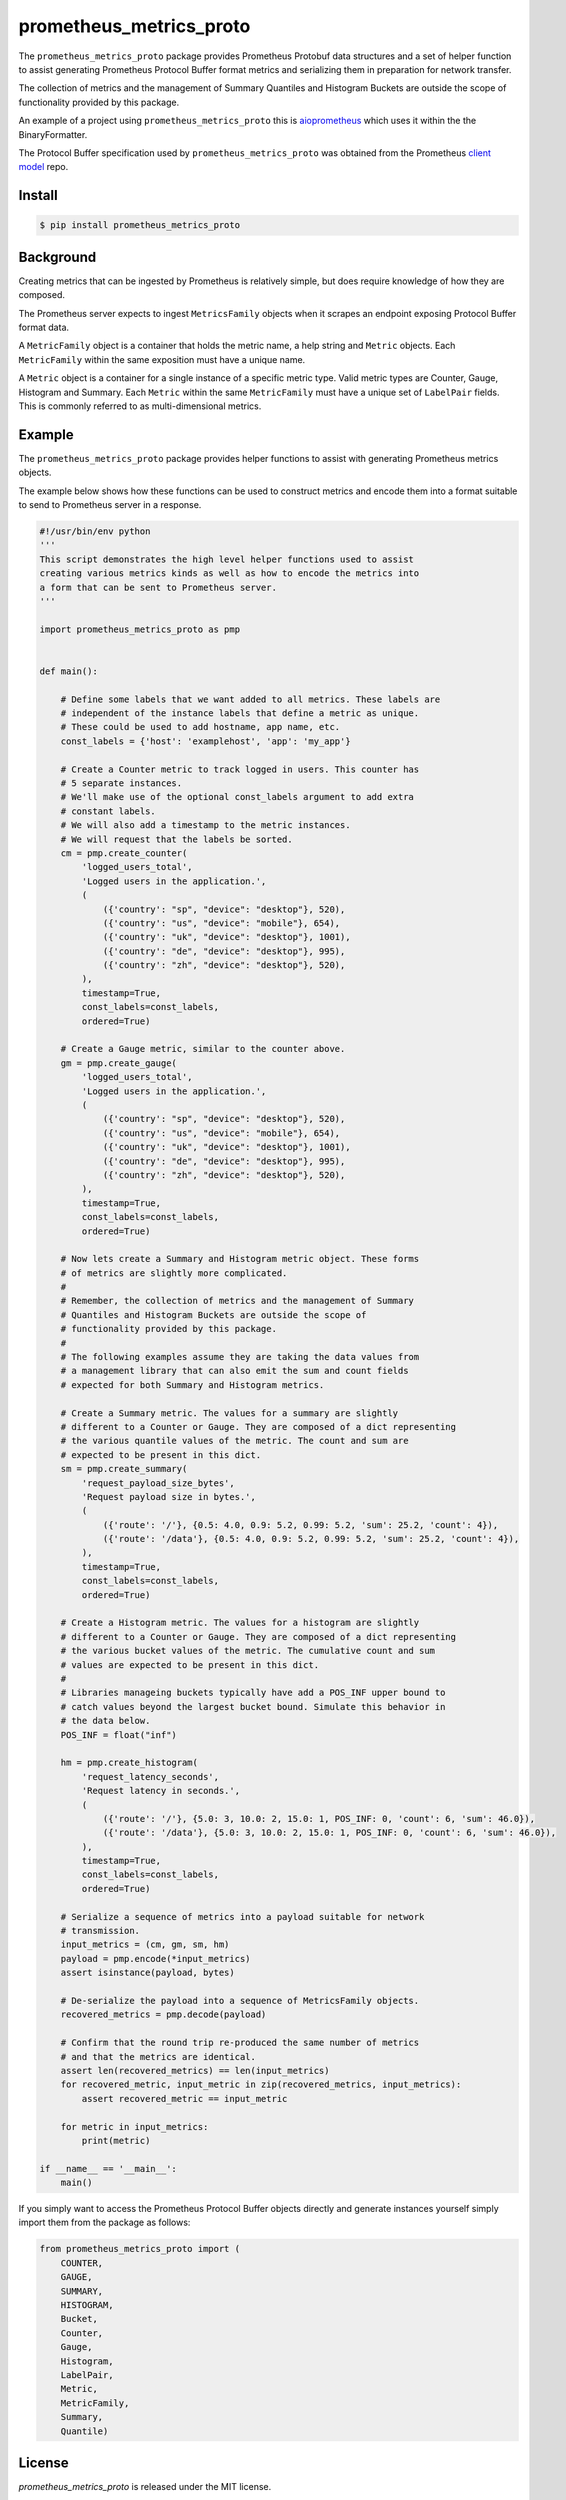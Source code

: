 prometheus_metrics_proto
########################

The ``prometheus_metrics_proto`` package provides Prometheus Protobuf data
structures and a set of helper function to assist generating Prometheus
Protocol Buffer format metrics and serializing them in preparation for
network transfer.

The collection of metrics and the management of Summary Quantiles and
Histogram Buckets are outside the scope of functionality provided by
this package.

An example of a project using ``prometheus_metrics_proto`` this is
`aioprometheus <https://github.com/claws/aioprometheus>`_ which uses it
within the the BinaryFormatter.

The Protocol Buffer specification used by ``prometheus_metrics_proto`` was
obtained from the Prometheus `client model <https://github.com/prometheus/client_model/blob/master/metrics.proto>`_ repo.


Install
-------

.. code-block:: console

    $ pip install prometheus_metrics_proto


Background
----------

Creating metrics that can be ingested by Prometheus is relatively simple,
but does require knowledge of how they are composed.

The Prometheus server expects to ingest ``MetricsFamily`` objects when it
scrapes an endpoint exposing Protocol Buffer format data.

A ``MetricFamily`` object is a container that holds the metric name, a help
string and ``Metric`` objects. Each ``MetricFamily`` within the same
exposition must have a unique name.

A ``Metric`` object is a container for a single instance of a specific metric
type. Valid metric types are Counter, Gauge, Histogram and Summary. Each
``Metric`` within the same ``MetricFamily`` must have a unique set of
``LabelPair`` fields. This is commonly referred to as multi-dimensional metrics.


Example
-------

The ``prometheus_metrics_proto`` package provides helper functions to assist with
generating Prometheus metrics objects.

The example below shows how these functions can be used to construct metrics
and encode them into a format suitable to send to Prometheus server in a
response.

.. code:: python

    #!/usr/bin/env python
    '''
    This script demonstrates the high level helper functions used to assist
    creating various metrics kinds as well as how to encode the metrics into
    a form that can be sent to Prometheus server.
    '''

    import prometheus_metrics_proto as pmp


    def main():

        # Define some labels that we want added to all metrics. These labels are
        # independent of the instance labels that define a metric as unique.
        # These could be used to add hostname, app name, etc.
        const_labels = {'host': 'examplehost', 'app': 'my_app'}

        # Create a Counter metric to track logged in users. This counter has
        # 5 separate instances.
        # We'll make use of the optional const_labels argument to add extra
        # constant labels.
        # We will also add a timestamp to the metric instances.
        # We will request that the labels be sorted.
        cm = pmp.create_counter(
            'logged_users_total',
            'Logged users in the application.',
            (
                ({'country': "sp", "device": "desktop"}, 520),
                ({'country': "us", "device": "mobile"}, 654),
                ({'country': "uk", "device": "desktop"}, 1001),
                ({'country': "de", "device": "desktop"}, 995),
                ({'country': "zh", "device": "desktop"}, 520),
            ),
            timestamp=True,
            const_labels=const_labels,
            ordered=True)

        # Create a Gauge metric, similar to the counter above.
        gm = pmp.create_gauge(
            'logged_users_total',
            'Logged users in the application.',
            (
                ({'country': "sp", "device": "desktop"}, 520),
                ({'country': "us", "device": "mobile"}, 654),
                ({'country': "uk", "device": "desktop"}, 1001),
                ({'country': "de", "device": "desktop"}, 995),
                ({'country': "zh", "device": "desktop"}, 520),
            ),
            timestamp=True,
            const_labels=const_labels,
            ordered=True)

        # Now lets create a Summary and Histogram metric object. These forms
        # of metrics are slightly more complicated.
        #
        # Remember, the collection of metrics and the management of Summary
        # Quantiles and Histogram Buckets are outside the scope of
        # functionality provided by this package.
        #
        # The following examples assume they are taking the data values from
        # a management library that can also emit the sum and count fields
        # expected for both Summary and Histogram metrics.

        # Create a Summary metric. The values for a summary are slightly
        # different to a Counter or Gauge. They are composed of a dict representing
        # the various quantile values of the metric. The count and sum are
        # expected to be present in this dict.
        sm = pmp.create_summary(
            'request_payload_size_bytes',
            'Request payload size in bytes.',
            (
                ({'route': '/'}, {0.5: 4.0, 0.9: 5.2, 0.99: 5.2, 'sum': 25.2, 'count': 4}),
                ({'route': '/data'}, {0.5: 4.0, 0.9: 5.2, 0.99: 5.2, 'sum': 25.2, 'count': 4}),
            ),
            timestamp=True,
            const_labels=const_labels,
            ordered=True)

        # Create a Histogram metric. The values for a histogram are slightly
        # different to a Counter or Gauge. They are composed of a dict representing
        # the various bucket values of the metric. The cumulative count and sum
        # values are expected to be present in this dict.
        #
        # Libraries manageing buckets typically have add a POS_INF upper bound to
        # catch values beyond the largest bucket bound. Simulate this behavior in
        # the data below.
        POS_INF = float("inf")

        hm = pmp.create_histogram(
            'request_latency_seconds',
            'Request latency in seconds.',
            (
                ({'route': '/'}, {5.0: 3, 10.0: 2, 15.0: 1, POS_INF: 0, 'count': 6, 'sum': 46.0}),
                ({'route': '/data'}, {5.0: 3, 10.0: 2, 15.0: 1, POS_INF: 0, 'count': 6, 'sum': 46.0}),
            ),
            timestamp=True,
            const_labels=const_labels,
            ordered=True)

        # Serialize a sequence of metrics into a payload suitable for network
        # transmission.
        input_metrics = (cm, gm, sm, hm)
        payload = pmp.encode(*input_metrics)
        assert isinstance(payload, bytes)

        # De-serialize the payload into a sequence of MetricsFamily objects.
        recovered_metrics = pmp.decode(payload)

        # Confirm that the round trip re-produced the same number of metrics
        # and that the metrics are identical.
        assert len(recovered_metrics) == len(input_metrics)
        for recovered_metric, input_metric in zip(recovered_metrics, input_metrics):
            assert recovered_metric == input_metric

        for metric in input_metrics:
            print(metric)

    if __name__ == '__main__':
        main()


If you simply want to access the Prometheus Protocol Buffer objects directly
and generate instances yourself simply import them from the package as
follows:

.. code:: python

    from prometheus_metrics_proto import (
        COUNTER,
        GAUGE,
        SUMMARY,
        HISTOGRAM,
        Bucket,
        Counter,
        Gauge,
        Histogram,
        LabelPair,
        Metric,
        MetricFamily,
        Summary,
        Quantile)


License
-------

`prometheus_metrics_proto` is released under the MIT license.


Development
-----------

Check code style using:

.. code-block:: console

    (myenv) $ make style

Run unit tests.

.. code-block:: console

    $ make test

Check code coverage using:

.. code-block:: console

    (myenv) $ make coverage

Then open `results <htmlcov/index.html>`_ to review coverage.

The project has placed the code stub (``prometheus_metrics_pb2.py``),
generated by the Google Protocol Buffers code generation tool, under source
control.

If this file needs to be regenerated in the future use the following procedure:

.. code-block:: console

    (myenv) $ make regenerate


Release Process
---------------

The following steps are used to make a new software release:

- Ensure that the version label in ``__init__.py`` is updated.

- Create the distribution. This project produces an artefact called a pure
  Python wheel. Only Python3 is supported by this package.

  .. code-block:: console

      make dist

- Test distribution. This involves creating a virtual environment, installing
  the distribution in it and running the tests. These steps have been captured
  for convenience in a Makefile rule.

  .. code-block:: console

      make dist.test

- Upload to PyPI.

  .. code-block:: console

      make dist.upload

- Create and push a repo tag to Github.

  .. code-block:: console

      git tag YY.MM.MICRO -m "A meaningful release tag comment"
      git tag  # check release tag is in list
      git push --tags origin master

  - Github will create a release tarball at:

    ::

        https://github.com/{username}/{repo}/tarball/{tag}.tar.gz



